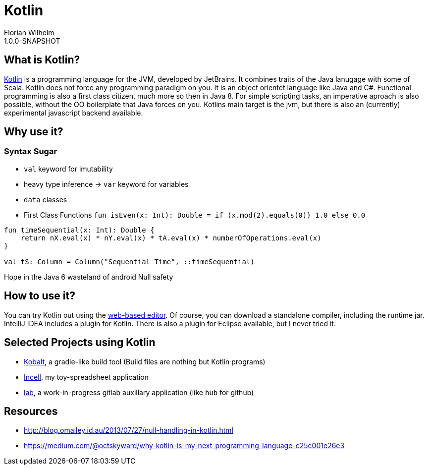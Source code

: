 = Kotlin
Florian Wilhelm
1.0.0-SNAPSHOT

== What is Kotlin?

https://kotlinlang.org/[Kotlin] is a programming language for the JVM, developed by JetBrains.
It combines traits of the Java lanugage with some of Scala.
Kotlin does not force any programming paradigm on you.
It is an object orientet language like Java and C#.
Functional programming is also a first class citizen, much more so then in Java 8.
For simple scripting tasks, an imperative aproach is also possible, without the OO boilerplate that Java forces on you.
Kotlins main target is the jvm, but there is also an (currently) experimental javascript backend available.

== Why use it?

=== Syntax Sugar

* `val` keyword for imutability
* heavy type inference -> `var` keyword for variables
* `data` classes
* First Class Functions
`fun isEven(x: Int): Double = if (x.mod(2).equals(0)) 1.0 else 0.0`

----
fun timeSequential(x: Int): Double {
    return nX.eval(x) * nY.eval(x) * tA.eval(x) * numberOfOperations.eval(x)
}

val tS: Column = Column("Sequential Time", ::timeSequential)
----

Hope in the Java 6 wasteland of android
Null safety

== How to use it?

You can try Kotlin out using the http://try.kotlinlang.org/[web-based editor].
Of course, you can download a standalone compiler, including the runtime jar.
IntelliJ IDEA includes a plugin for Kotlin.
There is also a plugin for Eclipse available, but I never tried it.

== Selected Projects using Kotlin

* https://github.com/cbeust/kobalt[Kobalt], a gradle-like build tool (Build files are nothing but Kotlin programs)
* https://github.com/fwilhe/Incell[Incell], my toy-spreadsheet application
* https://github.com/fwilhe/lab[lab], a work-in-progress gitlab auxillary application (like `hub` for github)

== Resources

* http://blog.omalley.id.au/2013/07/27/null-handling-in-kotlin.html
* https://medium.com/@octskyward/why-kotlin-is-my-next-programming-language-c25c001e26e3


